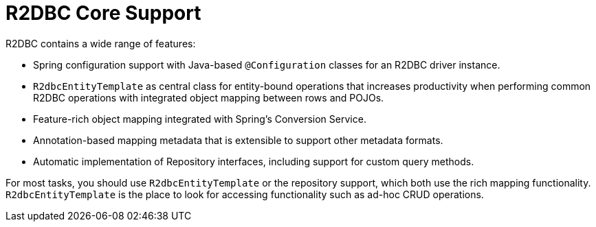 [[r2dbc.core]]
= R2DBC Core Support
:page-section-summary-toc: 1

R2DBC contains a wide range of features:

* Spring configuration support with Java-based `@Configuration` classes for an R2DBC driver instance.
* `R2dbcEntityTemplate` as central class for entity-bound operations that increases productivity when performing common R2DBC operations with integrated object mapping between rows and POJOs.
* Feature-rich object mapping integrated with Spring's Conversion Service.
* Annotation-based mapping metadata that is extensible to support other metadata formats.
* Automatic implementation of Repository interfaces, including support for custom query methods.

For most tasks, you should use `R2dbcEntityTemplate` or the repository support, which both use the rich mapping functionality.
`R2dbcEntityTemplate` is the place to look for accessing functionality such as ad-hoc CRUD operations.

